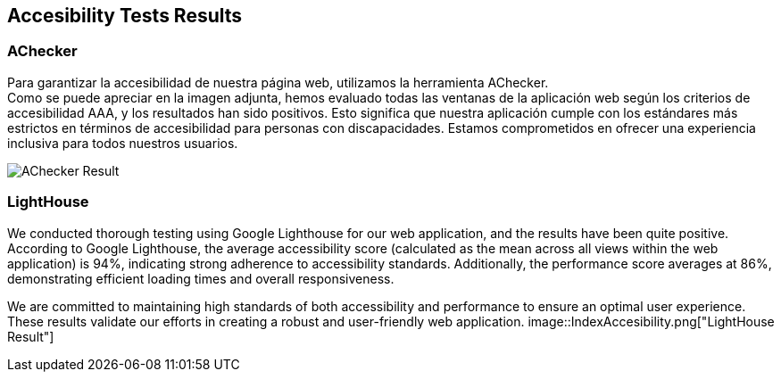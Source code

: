 ifndef::imagesdir[:imagesdir: ../images]

[[section-accesibility-tests-results]]
== Accesibility Tests Results

[[section-achecker]]
=== AChecker
Para garantizar la accesibilidad de nuestra página web, utilizamos la herramienta AChecker. +
Como se puede apreciar en la imagen adjunta, hemos evaluado todas las ventanas de la aplicación web según los criterios de accesibilidad AAA, y los resultados han sido positivos. 
Esto significa que nuestra aplicación cumple con los estándares más estrictos en términos de accesibilidad para personas con discapacidades. 
Estamos comprometidos en ofrecer una experiencia inclusiva para todos nuestros usuarios.

image::AChecker.png["AChecker Result"] 

[[section-lighthouse]]
=== LightHouse

We conducted thorough testing using Google Lighthouse for our web application, and the results have been quite positive. 
According to Google Lighthouse, the average accessibility score (calculated as the mean across all views within the web application) is 94%, indicating strong adherence to accessibility standards. Additionally, the performance score averages at 86%, demonstrating efficient loading times and overall responsiveness.

We are committed to maintaining high standards of both accessibility and performance to ensure an optimal user experience. 
These results validate our efforts in creating a robust and user-friendly web application.
image::IndexAccesibility.png["LightHouse Result"] 

